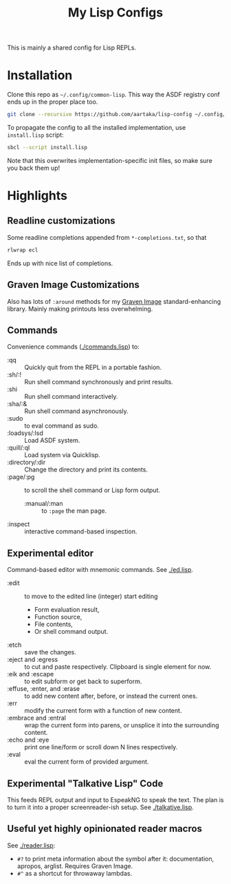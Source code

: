 #+TITLE:My Lisp Configs

This is mainly a shared config for Lisp REPLs.

* Installation

Clone this repo as =~/.config/common-lisp=. This way the ASDF registry
conf ends up in the proper place too.
#+begin_src sh
  git clone --recursive https://github.com/aartaka/lisp-config ~/.config/common-lisp
#+end_src

To propagate the config to all the installed implementation, use
=install.lisp= script:
#+begin_src sh
  sbcl --script install.lisp
#+end_src
Note that this overwrites implementation-specific init files, so make
sure you back them up!

* Highlights
** Readline customizations
Some readline completions appended from =*-completions.txt=, so that
#+begin_src sh
  rlwrap ecl
#+end_src

Ends up with nice list of completions.

# TODO: Also include implementation-specific completions, like SI:*
# for ECL and SB-*:* for SBCL.

** Graven Image Customizations
Also has lots of =:around= methods for my [[https://github.com/aartaka/graven-image][Graven Image]]
standard-enhancing library. Mainly making printouts less overwhelming.

** Commands
Convenience commands ([[./commands.lisp]]) to:
- :qq :: Quickly quit from the REPL in a portable fashion.
- :sh/:! :: Run shell command synchronously and print results.
- :shi :: Run shell command interactively.
- :sha/:& :: Run shell command asynchronously.
- :sudo :: to eval command as sudo.
- :loadsys/:lsd :: Load ASDF system.
- :quill/:ql :: Load system via Quicklisp.
- :directory/:dir :: Change the directory and print its contents.
- :page/:pg :: to scroll the shell command or Lisp form output.
  - :manual/:man :: to ~:page~ the man page.
- :inspect :: interactive command-based inspection.

** Experimental editor
Command-based editor with mnemonic commands. See [[./ed.lisp]].
- :edit :: to move to the edited line (integer) start editing
  - Form evaluation result,
  - Function source,
  - File contents,
  - Or shell command output.
- :etch :: save the changes.
- :eject and :egress :: to cut and paste respectively. Clipboard is single element for now.
- :eik and :escape :: to edit subform or get back to superform.
- :effuse, :enter, and :erase :: to add new content after, before, or instead the current ones.
- :err :: modify the current form with a function of new content.
- :embrace and :entral :: wrap the current form into parens, or unsplice it into the surrounding content.
- :echo and :eye :: print one line/form or scroll down N lines respectively.
- :eval :: eval the current form of provided argument.

** Experimental "Talkative Lisp" Code
This feeds REPL output and input to EspeakNG to speak the text. The
plan is to turn it into a proper screenreader-ish setup. See [[./talkative.lisp]].

** Useful yet highly opinionated reader macros
See [[./reader.lisp]]:
- ~#?~ to print meta information about the symbol after it:
  documentation, apropos, arglist. Requires Graven Image.
- ~#^~ as a shortcut for throwaway lambdas.
